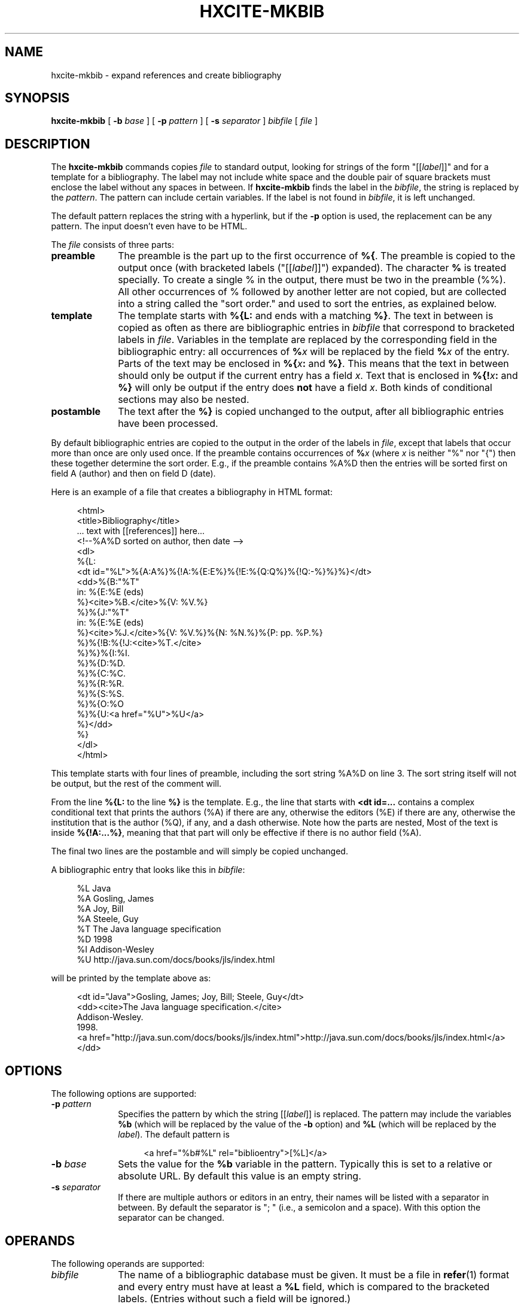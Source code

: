 .de d \" begin display
.sp
.in +4
.nf
..
.de e \" end display
.in -4
.fi
.sp
..
.TH "HXCITE\-MKBIB" "1" "10 Jul 2011" "7.x" "HTML-XML-utils"
.SH NAME
hxcite-mkbib \- expand references and create bibliography
.SH SYNOPSIS
.B hxcite\-mkbib
.RB "[\| " \-b
.IR base " \|]"
.RB "[\| " \-p
.IR pattern " \|]"
.RB "[\| " \-s
.IR separator " \|]"
.IR bibfile " [\| " file " \|]"
.SH DESCRIPTION
.LP
The
.B hxcite\-mkbib
commands copies
.I file
to standard output, looking for strings of the form "[[\fIlabel\fP]]"
and for a template for a bibliography. The label may not include white
space and the double pair of square brackets must enclose the label
without any spaces in between. If
.B hxcite\-mkbib
finds the label in the
.IR bibfile ","
the string is replaced by the
.IR pattern "."
The pattern can include certain variables. If the label is not found
in
.IR bibfile ","
it is left unchanged.
.PP
The default pattern replaces the string with a hyperlink, but if the
.B \-p
option is used, the replacement can be any pattern. The input doesn't
even have to be HTML.
.PP
The
.I file
consists of three parts:
.TP 10
.B preamble
The preamble is the part up to the first occurrence of
.BR %{ .
The preamble is copied to the output once (with bracketed labels
("[[\fIlabel\fP]]") expanded). The character
.B %
is treated specially. To create a single % in the output, there must
be two in the preamble (%%). All other occurrences of % followed by
another letter are not copied, but are collected into a string called
the "sort order." and used to sort the entries, as explained below.
.TP
.B template
The template starts with
.B %{L:
and ends with a matching
.BR %} .
The text in between is copied as often as there are bibliographic
entries in
.I bibfile
that correspond to bracketed labels in 
.IR file .
Variables in the template are replaced by the corresponding field in
the bibliographic entry: all occurrences of
.BI % x
will be replaced by the field
.BI % x
of the entry. Parts of the text may be enclosed in
.BI %{ x :
and
.BR %} .
This means that the text in between should only be output if the
current entry has a field
.IR x .
Text that is enclosed in
.BI %{! x :
and
.B %}
will only be output if the entry does
.B not
have a field
.IR x .
Both kinds of conditional sections may also be nested.
.TP
.B postamble
The text after the
.B %}
is copied unchanged to the output, after all bibliographic entries
have been processed.
.PP
By default bibliographic entries are copied to the output in the order
of the labels in
.IR file ,
except that labels that occur more than once are only used once. If
the preamble contains occurrences of
.BI % x
(where
.I x
is neither "%" nor "{") then these together determine the sort order.
E.g., if the preamble contains %A%D then the entries will be sorted
first on field A (author) and then on field D (date).
.PP
Here is an example of a file that creates a bibliography in HTML
format:
.d
<html>
<title>Bibliography</title>
\&... text with [[references]] here...
<!--%A%D sorted on author, then date -->
<dl>
%{L:
<dt id="%L">%{A:A%}%{!A:%{E:E%}%{!E:%{Q:Q%}%{!Q:-%}%}%}</dt>
<dd>%{B:"%T"
  in: %{E:%E (eds)
  %}<cite>%B.</cite>%{V: %V.%}
  %}%{J:"%T"
  in: %{E:%E (eds)
  %}<cite>%J.</cite>%{V: %V.%}%{N: %N.%}%{P: pp. %P.%}
  %}%{!B:%{!J:<cite>%T.</cite>
  %}%}%{I:%I.
  %}%{D:%D.
  %}%{C:%C.
  %}%{R:%R.
  %}%{S:%S.
  %}%{O:%O
  %}%{U:<a href="%U">%U</a>
  %}</dd>
%}
</dl>
</html>
.e
This template starts with four lines of preamble, including the sort
string %A%D on line 3. The sort string itself will not be output, but
the rest of the comment will.
.PP
From the line
.B %{L:
to the line
.B %}
is the template. E.g., the line that
starts with 
.B <dt id=...
contains a complex conditional text that prints the authors (%A) if
there are any, otherwise the editors (%E) if there are any, otherwise
the institution that is the author (%Q), if any, and a dash otherwise.
Note how the parts are nested, Most of the text is inside
.BR %{!A:...%} ,
meaning that that part will only be effective if there is no author
field (%A).
.PP
The final two lines are the postamble and will simply be copied
unchanged.
.PP
A bibliographic entry that looks like this in
.IR bibfile :
.d
%L Java
%A Gosling, James
%A Joy, Bill
%A Steele, Guy
%T The Java language specification
%D 1998
%I Addison-Wesley
%U http://java.sun.com/docs/books/jls/index.html
.e
will be printed by the template above as:
.d
<dt id="Java">Gosling, James; Joy, Bill; Steele, Guy</dt>
<dd><cite>The Java language specification.</cite>
  Addison-Wesley.
  1998.
  <a href="http://java.sun.com/docs/books/jls/index.html">http://java.sun.com/docs/books/jls/index.html</a>
  </dd>
.e
.SH OPTIONS
The following options are supported:
.TP 10
.BI \-p " pattern"
Specifies the pattern by which the string [[\fIlabel\fP]] is replaced.
The pattern may include the variables
.B %b
(which will be replaced by the value of the
.B \-b
option) and
.B %L
(which will be replaced by the
.IR label ")."
The default pattern is
.d
<a href="%b#%L" rel="biblioentry">[%L]</a>
.e
.TP
.BI \-b " base"
Sets the value for the
.B %b
variable in the pattern. Typically this is set to a relative or
absolute URL. By default this value is an empty string.
.TP
.BI \-s " separator"
If there are multiple authors or editors in an entry, their names will
be listed with a separator in between. By default the separator is ";
" (i.e., a semicolon and a space). With this option the separator can
be changed.
.SH OPERANDS
The following operands are supported:
.TP 10
.I bibfile
The name of a bibliographic database must be given. It must be a file
in
.BR refer (1)
format and every entry must have at least a
.B %L
field, which is compared to the bracketed labels. (Entries without
such a field will be ignored.)
.TP
.I file
The name of the input file is optional. If absent,
.BR hxmkbib (1)
will read the template from stdin.
.SH "DIAGNOSTICS"
The following exit values are returned:
.TP 10
.B 0
Successful completion.
.TP
.B > 0
An error occurred. Usually this is because a file could not be opened
or because the %{ and %} pairs are not properly nested.
Very rarely it may also be an out of memory error. Some of the
possible error messages:
.TP
.I missing ':' in pattern
.B hxmkbib
found a %{ but the second or third letter after it was not a colon.
.TP
.I no '%{' in template file
The template file is unusable, because it contains no template.
.TP
.I unbalanced %{..%} in pattern
There are more %{ than %}.
.SH "SEE ALSO"
.BR asc2xml (1),
.BR hxcite (1),
.BR hxmkbib (1),
.BR hxnormalize (1),
.BR hxnum (1),
.BR hxprune (1),
.BR hxtoc (1),
.BR hxunent (1),
.BR xml2asc (1),
.BR UTF-8 " (RFC 2279)"
.SH BUGS
Sorting is primitive: the program doesn't parse dates or names and
simply sorts "Jan 2000" under the letter "J" and "Albert Camus" under
the letter "A". For the moment the only work-around is to put names in
the
.I bibfile
as "Camus, Albert".
.PP
The program simply lists all authors or editors. There is no way to
generate an "et. al." after the third one. The work-around is to put
the "et. al." in the
.IR bibfile .
Putting commas between the first authors and the word "and" before the
final one is also not possible.
.PP
The program doesn't try to interpret names of authors or editors and
they cannot be reformatted. It is impossible to write a name that is
specified as "Sartre, Jean-Paul" in the
.I bibfile
as "J. Sartre" or as "Jean-Paul Sartre" in the output.
.PP
There is no way to suppress a period after a field if the field
already ends with a period. E.g., the template "%{A:A.%}" may generate
"A. Person Jr.." if the author is "A. Person Jr." The only option is
to either not put periods in the
.IR bibfile
or not put periods in the template.
.PP
Entries in the
.I bibfile
can only be used if they have a
.B %L
(label) field. The program cannot find entries by searching for
keywords, like
.BR refer (1).
.PP
.B hxmkbib
will replace any ampersands (&) and less-than (<) and greater-than (>)
signs that occur in the
.I bibfile
by their XML entities &amp; &lt; &gt; on the assumption that the
template is HTML/XML. This may not be appropriate for other formats.
.PP
.B hxcite\-mkbib
is a (bash) shell script that calls
.BR hxcite (1)
and
.BR hxmkbib (1),
and is therefore not portable to all platforms.
